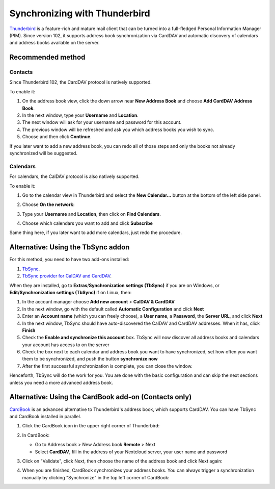 ==============================
Synchronizing with Thunderbird
==============================

`Thunderbird <https://www.thunderbird.net>`_ is a feature-rich and mature mail client that can be turned into a full-fledged Personal Information Manager (PIM). Since version 102, it supports address book synchronization via CardDAV and automatic discovery of calendars and address books available on the server.


Recommended method
------------------

Contacts
~~~~~~~~

Since Thunderbird 102, the CardDAV protocol is natively supported.

To enable it:

#. On the address book view, click the down arrow near **New Address Book** and choose **Add CardDAV Address Book**.
#. In the next window, type your **Username** and **Location**.
#. The next window will ask for your username and password for this account.
#. The previous window will be refreshed and ask you which address books you wish to sync.
#. Choose and then click **Continue**.

If you later want to add a new address book, you can redo all of those steps and only the books not already synchronized will be suggested.


Calendars
~~~~~~~~~

For calendars, the CalDAV protocol is also natively supported.

To enable it:

#. Go to the calendar view in Thunderbird and select the **New Calendar...** button at the bottom of the left side panel.
#. Choose **On the network**:

   .. image:: ../images/new_calendar.png

#. Type your **Username** and **Location**, then click on **Find Calendars**.
#. Choose which calendars you want to add and click **Subscribe**

Same thing here, if you later want to add more calendars, just redo the procedure.

Alternative: Using the TbSync addon
-----------------------------------

For this method, you need to have two add-ons installed:

#. `TbSync <https://addons.thunderbird.net/en/thunderbird/addon/tbsync/>`_.
#. `TbSync provider for CalDAV and CardDAV <https://addons.thunderbird.net/en/thunderbird/addon/dav-4-tbsync/>`_.

When they are installed, go to **Extras**/**Synchronization settings (TbSync)** if you are on Windows, or **Edit/Synchronization settings (TbSync)** if on Linux, then:

#. In the account manager choose **Add new account** > **CalDAV & CardDAV**
#. In the next window, go with the default called **Automatic Configuration** and click **Next**
#. Enter an **Account name** (which you can freely choose), a **User name**, a **Password**, the **Server URL**, and click **Next**
#. In the next window, TbSync should have auto-discovered the CalDAV and CardDAV addresses. When it has, click **Finish**
#. Check the **Enable and synchronize this account** box. TbSync will now discover all address books and calendars your account has access to on the server
#. Check the box next to each calendar and address book you want to have synchronized, set how often you want them to be synchronized, and push the button **synchronize now**
#. After the first successful synchronization is complete, you can close the window.

Henceforth, TbSync will do the work for you. You are done with the basic configuration and can skip the next sections unless you need a more advanced address book.


Alternative: Using the CardBook add-on (Contacts only)
------------------------------------------------------

`CardBook <https://addons.thunderbird.net/en/thunderbird/addon/cardbook/>`_ is an advanced alternative to Thunderbird's address book, which supports CardDAV. You can have TbSync and CardBook installed in parallel.

#. Click the CardBook icon in the upper right corner of Thunderbird:

   .. image:: ../images/cardbook_icon.png

#. In CardBook:

   -  Go to Address book > New Address book **Remote** > Next
   -  Select **CardDAV**, fill in the address of your Nextcloud server, your user name and password

   .. image:: ../images/new_addressbook.png

#. Click on "Validate", click Next, then choose the name of the address book and click Next again:

   .. image:: ../images/addressbook_name.png

#. When you are finished, CardBook synchronizes your address books. You can always trigger a synchronization manually by clicking "Synchronize" in the top left corner of CardBook:

   .. image:: ../images/synchronize_cardbook.png

